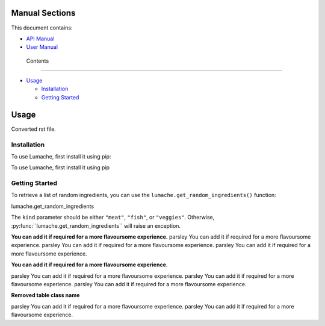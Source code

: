 Manual Sections
===============

This document contains:

-  `API Manual <#apimanual>`__
-  `User Manual <#usermanual>`__

..

   Contents

--------------

-  `Usage <#usage>`__

   -  `Installation <#installation>`__
   -  `Getting Started <#getting-started>`__

Usage
=====

Converted rst file.

Installation
------------

To use Lumache, first install it using pip:

To use Lumache, first install it using pip

Getting Started
---------------

To retrieve a list of random ingredients, you can use the
``lumache.get_random_ingredients()`` function:

.. container:: autofunction

   lumache.get_random_ingredients

The ``kind`` parameter should be either ``"meat"``, ``"fish"``, or
``"veggies"``. Otherwise,
:py\ :func:``lumache.get_random_ingredients`\ \` will raise an
exception.

**You can add it if required for a more flavoursome experience.**
parsley You can add it if required for a more flavoursome experience.
parsley You can add it if required for a more flavoursome experience.
parsley You can add it if required for a more flavoursome experience.

**You can add it if required for a more flavoursome experience.**

parsley You can add it if required for a more flavoursome experience.
parsley You can add it if required for a more flavoursome experience.
parsley You can add it if required for a more flavoursome experience.

**Removed table class name**

parsley You can add it if required for a more flavoursome experience.
parsley You can add it if required for a more flavoursome experience.
